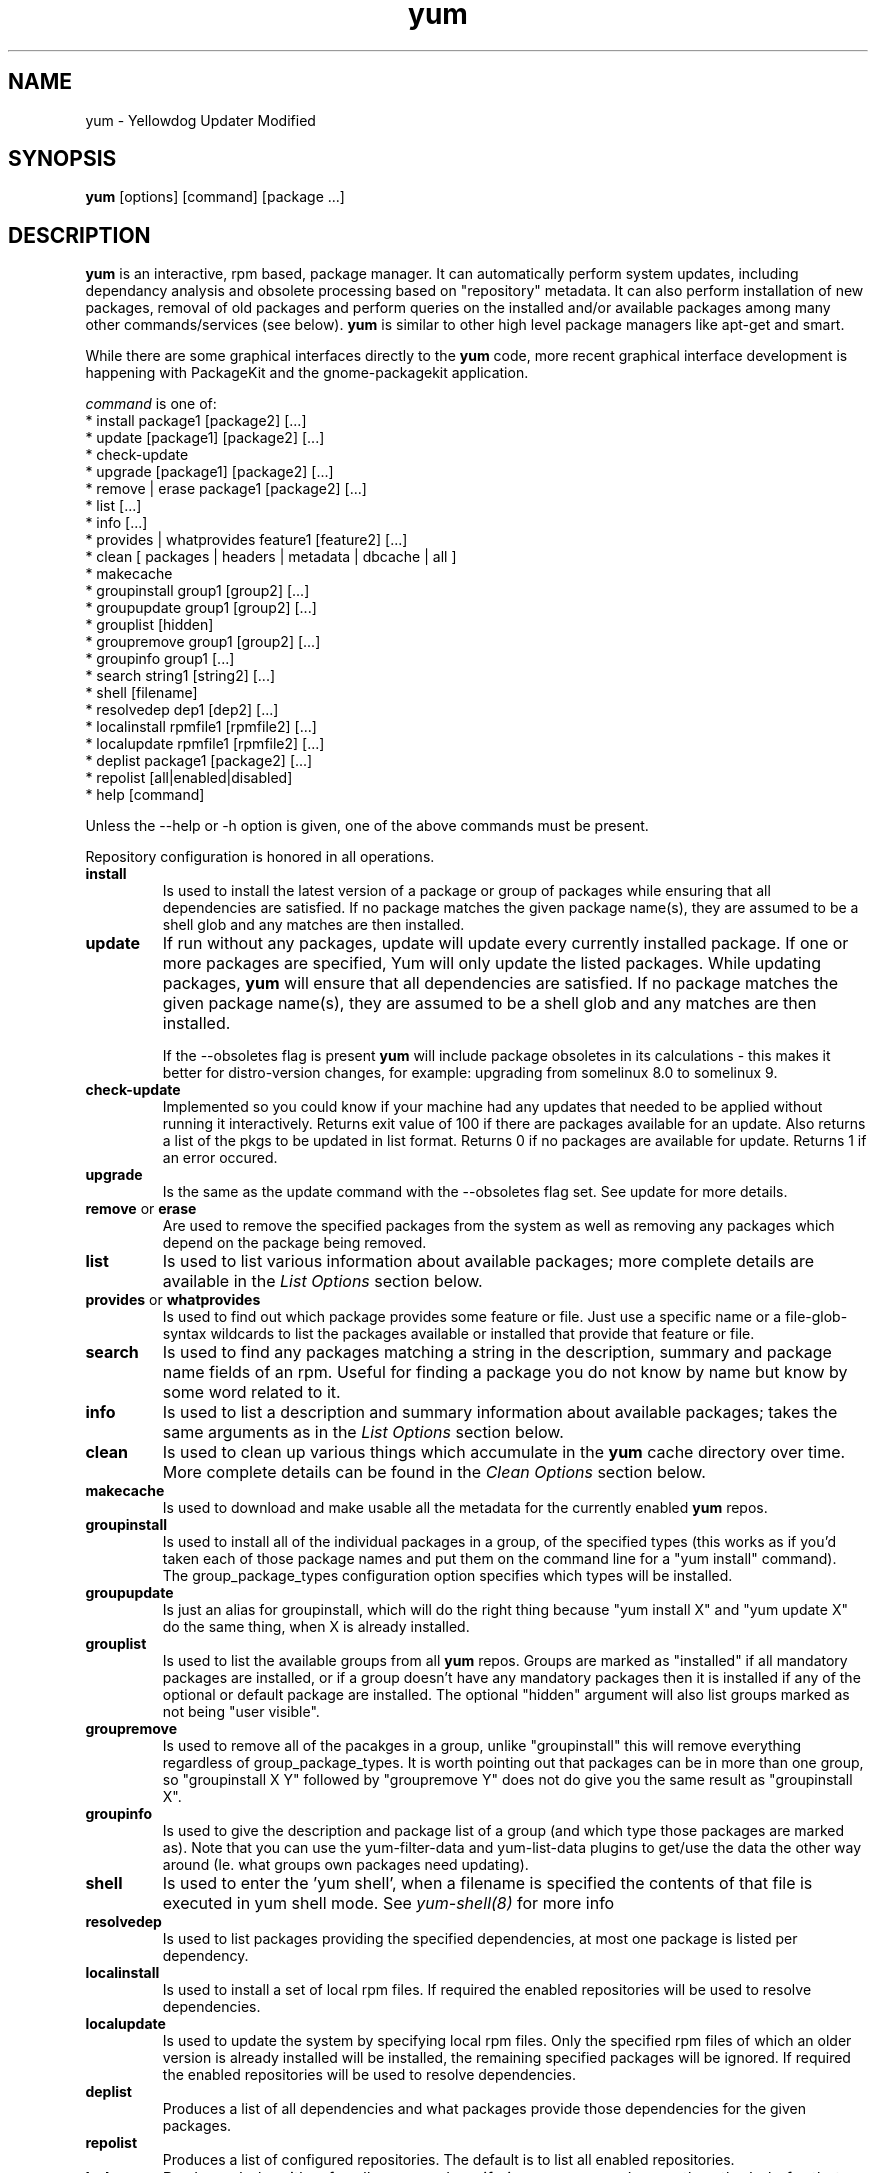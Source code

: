 .\" yum - Yellowdog Updater Modified
.TH "yum" "8" ""  "Seth Vidal" ""
.SH "NAME"
yum \- Yellowdog Updater Modified
.SH "SYNOPSIS"
\fByum\fP [options] [command] [package ...]
.SH "DESCRIPTION"
.PP 
\fByum\fP is an interactive, rpm based, package manager. It can automatically
perform system updates, including dependancy analysis and obsolete processing
based on "repository" metadata. It can also perform installation of new
packages, removal of old packages and perform queries on the installed and/or
available packages among many other commands/services (see below)\&. \fByum\fP
is similar to other high level package managers like apt\-get and smart\&.
.PP
While there are some graphical interfaces directly to the \fByum\fP code, more
recent graphical interface development is happening with PackageKit and the
gnome\-packagekit application\&.
.PP 
\fIcommand\fP is one of:
.br 
.I \fR * install package1 [package2] [\&.\&.\&.]
.br 
.I \fR * update [package1] [package2] [\&.\&.\&.]
.br 
.I \fR * check\-update
.br 
.I \fR * upgrade [package1] [package2] [\&.\&.\&.] 
.br
.I \fR * remove | erase package1 [package2] [\&.\&.\&.]
.br 
.I \fR * list [\&.\&.\&.]
.br 
.I \fR * info [\&.\&.\&.]
.br 
.I \fR * provides  | whatprovides feature1 [feature2] [\&.\&.\&.]
.br  
.I \fR * clean [ packages | headers | metadata | dbcache | all ]
.br
.I \fR * makecache
.br
.I \fR * groupinstall group1 [group2] [\&.\&.\&.]
.br
.I \fR * groupupdate group1 [group2] [\&.\&.\&.]
.br 
.I \fR * grouplist [hidden]
.br
.I \fR * groupremove group1 [group2] [\&.\&.\&.]
.br
.I \fR * groupinfo group1 [\&.\&.\&.]
.br
.I \fR * search string1 [string2] [\&.\&.\&.]
.br
.I \fR * shell [filename]
.br
.I \fR * resolvedep dep1 [dep2] [\&.\&.\&.] 
.br
.I \fR * localinstall rpmfile1 [rpmfile2] [\&.\&.\&.] 
.br
.I \fR * localupdate rpmfile1 [rpmfile2] [\&.\&.\&.] 
.br
.I \fR * deplist package1 [package2] [\&.\&.\&.] 
.br
.I \fR * repolist [all|enabled|disabled] 
.br
.I \fR * help [command] 
.br
.PP 
Unless the \-\-help or \-h option is given, one of the above commands
must be present\&.
.PP
Repository configuration is honored in all operations.
.PP 
.IP "\fBinstall\fP"
Is used to install the latest version of a package or
group of packages while ensuring that all dependencies are
satisfied\&.  If no package matches the given package name(s), they are
assumed to be a shell glob and any matches are then installed\&.
.IP 
.IP "\fBupdate\fP"
If run without any packages, update will update every currently
installed package.  If one or more packages are specified, Yum will
only update the listed packages\&.  While updating packages, \fByum\fP
will ensure that all dependencies are satisfied\&.  If no package
matches the given package name(s), they are assumed to be a shell glob
and any matches are then installed\&. 

If the \-\-obsoletes flag is present \fByum\fP will include package 
obsoletes in its calculations - this makes it better for distro\-version 
changes, for example: upgrading from somelinux 8.0 to somelinux 9.
.IP 
.IP "\fBcheck\-update\fP"
Implemented so you could know if your machine had any updates that needed to
be applied without running it interactively. Returns exit value of 100 if
there are packages available for an update. Also returns a list of the pkgs
to be updated in list format. Returns 0 if no packages are available for
update. Returns 1 if an error occured.
.IP
.IP "\fBupgrade\fP"
Is the same as the update command with the \-\-obsoletes flag set. See update 
for more details.
.IP 
.IP "\fBremove\fP or \fBerase\fP"
Are used to remove the specified packages from the system
as well as removing any packages which depend on the package being
removed\&.
.IP 
.IP "\fBlist\fP"
Is used to list various information about available
packages; more complete details are available in the \fIList Options\fP
section below\&.
.IP 
.IP "\fBprovides\fP or \fBwhatprovides\fP"
Is used to find out which package provides some feature
or file. Just use a specific name or a file-glob-syntax wildcards to list
the packages available or installed that provide that feature or file\&.
.IP 
.IP "\fBsearch\fP"
Is used to find any packages matching a string in the description, summary
and package name fields of an rpm. Useful for finding a package
you do not know by name but know by some word related to it. 
.IP 
.IP "\fBinfo\fP"
Is used to list a description and summary information about available
packages; takes the same arguments as in the \fIList Options\fP
section below\&.
.IP 
.IP "\fBclean\fP"
Is used to clean up various things which accumulate in the
\fByum\fP cache directory over time.  More complete details can be found in
the \fIClean Options\fP section below\&.
.IP 
.IP "\fBmakecache\fP"
Is used to download and make usable all the metadata for the currently enabled
\fByum\fP repos.
.IP 
.IP "\fBgroupinstall\fP"
Is used to install all of the individual packages in a group, of the specified
types (this works as if you'd taken each of those package names and put them on
the command line for a "yum install" command).
 The group_package_types configuration option specifies which types will
be installed.
.IP 
.IP "\fBgroupupdate\fP"
Is just an alias for groupinstall, which will do the right thing because
"yum install X" and "yum update X" do the same thing, when X is already
installed.
.IP 
.IP "\fBgrouplist\fP"
Is used to list the available groups from all \fByum\fP repos. Groups are marked
as "installed" if all mandatory packages are installed, or if a group doesn't
have any mandatory packages then it is installed if any of the optional or
default package are installed.
The optional "hidden" argument will also list groups marked as not being
"user visible".
.IP 
.IP "\fBgroupremove\fP"
Is used to remove all of the pacakges in a group, unlike "groupinstall" this
will remove everything regardless of group_package_types. It is worth pointing
out that packages can be in more than one group, so "groupinstall X Y" followed
by "groupremove Y" does not do give you the same result as "groupinstall X".
.IP 
.IP "\fBgroupinfo\fP"
Is used to give the description and package list of a group (and which type
those packages are marked as). Note that you can use the yum-filter-data and
yum-list-data plugins to get/use the data the other way around (Ie. what
groups own packages need updating).
.IP 
.IP "\fBshell\fP"
Is used to enter the 'yum shell', when a filename is specified the contents of
that file is executed in yum shell mode. See \fIyum-shell(8)\fP for more info
.IP
.IP "\fBresolvedep\fP"
Is used to list packages providing the specified dependencies, at most one
package is listed per dependency. 
.IP
.IP "\fBlocalinstall\fP"
Is used to install a set of local rpm files. If required the enabled 
repositories will be used to resolve dependencies. 
.IP
.IP "\fBlocalupdate\fP"
Is used to update the system by specifying local rpm files. Only the specified 
rpm files of which an older version is already installed will be installed,
the remaining specified packages will be ignored.
If required the enabled repositories will be used to resolve dependencies.
.IP
.IP "\fBdeplist\fP"
Produces a list of all dependencies and what packages provide those
dependencies for the given packages.
.IP
.IP "\fBrepolist\fP"
Produces a list of configured repositories. The default is to list all
enabled repositories.
.IP
.IP "\fBhelp\fP"
Produces help, either for all commands or if given a command name then the help
for that particular command\&.
.IP
.PP
.SH "GENERAL OPTIONS"
Most command line options can be set using the configuration file as
well and the descriptions indicate the necessary configuration option
to set\&.
.PP 
.IP "\fB\-h, \-\-help\fP"
Help; display a help message and then quit\&.
.IP "\fB\-y\fP"
Assume yes; assume that the answer to any question which would be asked 
is yes\&.
.br
Configuration Option: \fBassumeyes\fP
.IP "\fB\-c [config file]\fP" 
Specifies the config file location - can take http, ftp urls and local file
paths\&.
.br
.IP "\fB\-q, \-\-quiet\fP" 
Run without output.  Note that you likely also want to use \-y\&.
.br
.IP "\fB\-v, \-\-verbose\fP" 
Run with a lot of debugging output\&.
.br
.IP "\fB\-d [number]\fP" 
Sets the debugging level to [number] \- turns up or down the amount of things that are printed\&. Practical range: 0 - 10
.br
Configuration Option: \fBdebuglevel\fP
.IP "\fB\-e [number]\fP" 
Sets the error level to [number] Practical range 0 \- 10. 0 means print only critical errors about which you must be told. 1 means print all errors, even ones that are not overly important. 1+ means print more errors (if any) \-e 0 is good for cron jobs.
.br
Configuration Option: \fBerrorlevel\fP
.IP "\fB\-R [time in minutes]\fP" 
Sets the maximum amount of time yum will wait before performing a command \- it randomizes over the time.
.IP "\fB\-C\fP" 
Tells yum to run entirely from cache - does not download or update any
headers unless it has to to perform the requested action.
.IP "\fB\-\-version\fP" 
Reports the \fByum\fP version number and exits.
.IP "\fB\-\-showduplicates\fP" 
Doesn't limit packages to their latest versions in the info, list and search
commands (will also affect plugins which use the doPackageLists() API).
.IP "\fB\-\-installroot=root\fP" 
Specifies an alternative installroot, relative to which all packages will be
installed.
.br
Configuration Option: \fBinstallroot\fP
.IP "\fB\-\-enablerepo=repoidglob\fP"
Enables specific repositories by id or glob that have been disabled in the 
configuration file using the enabled=0 option.
.br
Configuration Option: \fBenabled\fP
.IP "\fB\-\-disablerepo=repoidglob\fP"
Disables specific repositories by id or glob. 
.br
Configuration Option: \fBenabled\fP
.IP "\fB\-\-obsoletes\fP"
This option only has affect for an update, it enables \fByum\fP\'s obsoletes
processing logic. For more information see the \fBupdate\fP command above.
.br
Configuration Option: \fBobsoletes\fP
.IP "\fB\-x, \-\-exclude=package\fP"
Exclude a specific package by name or glob from updates on all repositories.
Configuration Option: \fBexclude\fP
.br
.IP "\fB\-\-disableexcludes=[all|main|repoid]\fP"
Disable the excludes defined in your config files. Takes one of three options:
.br
all == disable all excludes
.br
main == disable excludes defined in [main] in yum.conf
.br
repoid == disable excludes defined for that repo
.br
.IP "\fB\-\-disableplugin=plugin\fP"
Run with one or more plugins disabled, the argument is a comma seperated list
of wildcards to match against plugin names.
.br
.IP "\fB\-\-noplugins\fP"
Run with all plugins disabled.
.br
Configuration Option: \fBplugins\fP
.IP "\fB\-\-nogpgcheck\fP"
Run with gpg signature checking disabled.
.br
Configuration Option: \fBgpgcheck\fP
.IP "\fB\-\-skip\-broken\fP"
Resolve depsolve problems by removing packages that are causing problems
from the transaction.
.br
Configuration Option: \fBskip_broken\fP
.PP 
.IP "\fB\-t, --tolerant\fP"
This option currently does nothing.
.br
.SH "LIST OPTIONS"
The following are the ways which you can invoke \fByum\fP in list
mode\&.  Note that all \fBlist\fP commands include information on the
version of the package\&.
.IP 
.IP "\fByum list [all | glob_exp1] [glob_exp2] [\&.\&.\&.]\fP"
List all available and installed packages\&.
.IP "\fByum list available [glob_exp1] [\&.\&.\&.]\fP"
List all packages in the yum repositories available to be installed\&.
.IP 
.IP "\fByum list updates [glob_exp1] [\&.\&.\&.]\fP"
List all packages with updates available in the yum repositories\&.
.IP 
.IP "\fByum list installed [glob_exp1] [\&.\&.\&.]\fP"
List the packages specified by \fIargs\fP\&.  If an argument does not
match the name of an available package, it is assumed to be a
shell\-style glob and any matches are printed\&.
.IP
.IP "\fByum list extras [glob_exp1] [\&.\&.\&.]\fP"
List the packages installed on the system that are not available in any yum
repository listed in the config file.
.IP
.IP "\fByum list obsoletes [glob_exp1] [\&.\&.\&.]\fP"
List the packages installed on the system that are obsoleted by packages
in any yum repository listed in the config file.
.IP
.IP "\fByum list recent\fP"
List packages recently added into the repositories. 
.IP
.IP "\fBSpecifying package names\fP"
All the list options mentioned above take file-glob-syntax wildcards or package
names as arguments, for example \fByum list available 'foo*'\fP will list
all available packages that match 'foo*'. (The single quotes will keep your
shell from expanding the globs.)
.IP
.PP 
.SH "CLEAN OPTIONS"
The following are the ways which you can invoke \fByum\fP in clean
mode. Note that "all files" in the commands below means 
"all files in currently enabled repositories". 
If you want to also clean any (temporarily) disabled repositories you need to
use \fB--enablerepo='*'\fP option.

.IP "\fByum clean packages\fP"
Eliminate any cached packages from the system.  Note that packages are not automatically deleted after they are downloaded.

.IP "\fByum clean headers\fP"
Eliminate all of the header files which yum uses for dependency resolution.

.IP "\fByum clean metadata\fP"
Eliminate all of the files which yum uses to determine the remote
availability of packages. Using this option will force yum to download all the 
metadata the next time it is run.

.IP "\fByum clean dbcache\fP"
Eliminate the sqlite cache used for faster access to metadata.
Using this option will force yum to recreate the cache the next time
it is run.

.IP "\fByum clean all\fP"
Runs \fByum clean packages\fP and \fByum clean headers\fP, \fByum clean metadata\fP and \fByum clean dbcache\fP as above.

.PP
.SH "MISC"
.IP "\fBSpecifying package names\fP"
A package can be referred to for install,update,list,remove etc with any 
of the following:
.IP
.br
\fBname\fP
.br
\fBname.arch\fP
.br
\fBname-ver\fP
.br
\fBname-ver-rel\fP
.br
\fBname-ver-rel.arch\fP
.br
\fBname-epoch:ver-rel.arch\fP
.br
\fBepoch:name-ver-rel.arch\fP
.IP
For example: \fByum remove kernel-2.4.1-10.i686\fP

.PP 
.SH "PLUGINS"
Yum can be extended through the use of plugins. A plugin is a Python ".py" file
which is installed in one of the directories specified by the \fBpluginpath\fP
option in yum.conf. For a plugin to work, the following conditions must be met:
.LP
1. The plugin module file must be installed in the plugin path as just
described.
.LP
2. The global \fBplugins\fP option in /etc/yum/yum.conf must be set to `1'.
.LP
3. A configuration file for the plugin must exist in
/etc/yum/pluginconf.d/<plugin_name>.conf and the \fBenabled\fR setting in this
file must set to `1'. The minimal content for such a configuration file is:
.IP
[main]
.br
enabled = 1
.LP
See the \fByum.conf(5)\fR man page for more information on plugin related
configuration options.

.PP
.SH "FILES"
.nf
/etc/yum/yum.conf
/etc/yum/repos.d/
/etc/yum/pluginconf.d/
/var/cache/yum/
.fi 

.PP
.SH "SEE ALSO"
.nf
.I pkcon (1)
.I yum.conf (5)
.I yum-updatesd (8)
.I package-cleanup (1)
.I repoquery (1)
.I yum-complete-transaction (1)
.I yumdownloader (1)
.I yum-utils (1)
http://linux.duke.edu/yum/
http://wiki.linux.duke.edu/YumFaq
yum search yum
.fi

.PP
.SH "AUTHORS"
.nf
See the Authors file included with this program.
.fi

.PP
.SH "BUGS"
There of course aren't any bugs, but if you find any, you should first
consult the Faq mentioned above and then email the mailing list:
yum@lists.linux.duke.edu or filed in bugzilla.
.fi
